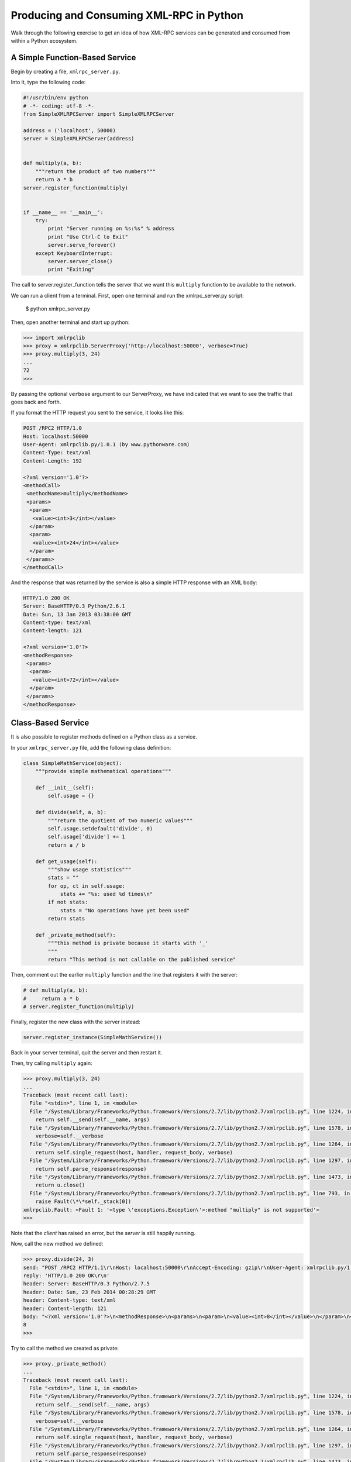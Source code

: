 *****************************************
Producing and Consuming XML-RPC in Python
*****************************************

Walk through the following exercise to get an idea of how XML-RPC services can
be generated and consumed from within a Python ecosystem.

A Simple Function-Based Service
===============================

Begin by creating a file, ``xmlrpc_server.py``.

Into it, type the following code:

.. code-block:: python

    #!/usr/bin/env python
    # -*- coding: utf-8 -*-
    from SimpleXMLRPCServer import SimpleXMLRPCServer

    address = ('localhost', 50000)
    server = SimpleXMLRPCServer(address)


    def multiply(a, b):
        """return the product of two numbers"""
        return a * b
    server.register_function(multiply)


    if __name__ == '__main__':
        try:
            print "Server running on %s:%s" % address
            print "Use Ctrl-C to Exit"
            server.serve_forever()
        except KeyboardInterrupt:
            server.server_close()
            print "Exiting"

The call to server.register_function tells the server that we want this
``multiply`` function to be available to the network.

We can run a client from a terminal. First, open one terminal and run the
xmlrpc_server.py script:

    $ python xmlrpc_server.py

Then, open another terminal and start up python:

.. code-block:: python

    >>> import xmlrpclib
    >>> proxy = xmlrpclib.ServerProxy('http://localhost:50000', verbose=True)
    >>> proxy.multiply(3, 24)
    ...
    72
    >>> 

By passing the optional ``verbose`` argument to our ServerProxy, we have
indicated that we want to see the traffic that goes back and forth.

If you format the HTTP request you sent to the service, it looks like this:

.. code-block:: http

    POST /RPC2 HTTP/1.0
    Host: localhost:50000
    User-Agent: xmlrpclib.py/1.0.1 (by www.pythonware.com)
    Content-Type: text/xml
    Content-Length: 192
    
    <?xml version='1.0'?>
    <methodCall>
     <methodName>multiply</methodName>
     <params>
      <param>
       <value><int>3</int></value>
      </param>
      <param>
       <value><int>24</int></value>
      </param>
     </params>
    </methodCall>

And the response that was returned by the service is also a simple HTTP
response with an XML body:

.. code-block:: http

    HTTP/1.0 200 OK
    Server: BaseHTTP/0.3 Python/2.6.1
    Date: Sun, 13 Jan 2013 03:38:00 GMT
    Content-type: text/xml
    Content-length: 121

    <?xml version='1.0'?>
    <methodResponse>
     <params>
      <param>
       <value><int>72</int></value>
      </param>
     </params>
    </methodResponse>

Class-Based Service
===================

It is also possible to register methods defined on a Python class as a service.

In your ``xmlrpc_server.py`` file, add the following class definition:

.. code-block:: python

    class SimpleMathService(object):
        """provide simple mathematical operations"""

        def __init__(self):
            self.usage = {}

        def divide(self, a, b):
            """return the quotient of two numeric values"""
            self.usage.setdefault('divide', 0)
            self.usage['divide'] += 1
            return a / b

        def get_usage(self):
            """show usage statistics"""
            stats = ""
            for op, ct in self.usage:
                stats += "%s: used %d times\n"
            if not stats:
                stats = "No operations have yet been used"
            return stats

        def _private_method(self):
            """this method is private because it starts with '_'
            """
            return "This method is not callable on the published service"

Then, comment out the earlier ``multiply`` function and the line that registers
it with the server:

.. code-block:: python

    # def multiply(a, b):
    #     return a * b
    # server.register_function(multiply)

Finally, register the new class with the server instead:

.. code-block:: python

    server.register_instance(SimpleMathService())

Back in your server terminal, quit the server and then restart it.

Then, try calling ``multiply`` again:

.. code-block:: pycon

    >>> proxy.multiply(3, 24)
    ...
    Traceback (most recent call last):
      File "<stdin>", line 1, in <module>
      File "/System/Library/Frameworks/Python.framework/Versions/2.7/lib/python2.7/xmlrpclib.py", line 1224, in __call__
        return self.__send(self.__name, args)
      File "/System/Library/Frameworks/Python.framework/Versions/2.7/lib/python2.7/xmlrpclib.py", line 1578, in __request
        verbose=self.__verbose
      File "/System/Library/Frameworks/Python.framework/Versions/2.7/lib/python2.7/xmlrpclib.py", line 1264, in request
        return self.single_request(host, handler, request_body, verbose)
      File "/System/Library/Frameworks/Python.framework/Versions/2.7/lib/python2.7/xmlrpclib.py", line 1297, in single_request
        return self.parse_response(response)
      File "/System/Library/Frameworks/Python.framework/Versions/2.7/lib/python2.7/xmlrpclib.py", line 1473, in parse_response
        return u.close()
      File "/System/Library/Frameworks/Python.framework/Versions/2.7/lib/python2.7/xmlrpclib.py", line 793, in close
        raise Fault(\*\*self._stack[0])
    xmlrpclib.Fault: <Fault 1: '<type \'exceptions.Exception\'>:method "multiply" is not supported'>
    >>> 

Note that the *client* has raised an error, but the *server* is still happily
running.

Now, call the new method we defined:

.. code-block:: pycon

    >>> proxy.divide(24, 3)
    send: "POST /RPC2 HTTP/1.1\r\nHost: localhost:50000\r\nAccept-Encoding: gzip\r\nUser-Agent: xmlrpclib.py/1.0.1 (by www.pythonware.com)\r\nContent-Type: text/xml\r\nContent-Length: 191\r\n\r\n<?xml version='1.0'?>\n<methodCall>\n<methodName>divide</methodName>\n<params>\n<param>\n<value><int>24</int></value>\n</param>\n<param>\n<value><int>3</int></value>\n</param>\n</params>\n</methodCall>\n"
    reply: 'HTTP/1.0 200 OK\r\n'
    header: Server: BaseHTTP/0.3 Python/2.7.5
    header: Date: Sun, 23 Feb 2014 00:28:29 GMT
    header: Content-type: text/xml
    header: Content-length: 121
    body: "<?xml version='1.0'?>\n<methodResponse>\n<params>\n<param>\n<value><int>8</int></value>\n</param>\n</params>\n</methodResponse>\n"
    8
    >>> 

Try to call the method we created as private:

.. code-block:: pycon

    >>> proxy._private_method()
    ...
    Traceback (most recent call last):
      File "<stdin>", line 1, in <module>
      File "/System/Library/Frameworks/Python.framework/Versions/2.7/lib/python2.7/xmlrpclib.py", line 1224, in __call__
        return self.__send(self.__name, args)
      File "/System/Library/Frameworks/Python.framework/Versions/2.7/lib/python2.7/xmlrpclib.py", line 1578, in __request
        verbose=self.__verbose
      File "/System/Library/Frameworks/Python.framework/Versions/2.7/lib/python2.7/xmlrpclib.py", line 1264, in request
        return self.single_request(host, handler, request_body, verbose)
      File "/System/Library/Frameworks/Python.framework/Versions/2.7/lib/python2.7/xmlrpclib.py", line 1297, in single_request
        return self.parse_response(response)
      File "/System/Library/Frameworks/Python.framework/Versions/2.7/lib/python2.7/xmlrpclib.py", line 1473, in parse_response
        return u.close()
      File "/System/Library/Frameworks/Python.framework/Versions/2.7/lib/python2.7/xmlrpclib.py", line 793, in close
        raise Fault(\*\*self._stack[0])
    xmlrpclib.Fault: <Fault 1: '<type \'exceptions.Exception\'>:method "_private_method" is not supported'>


Again, note that the *client* raises the error, the *server* responded just
fine and continues to run.

Finally, try calling the other method we defined, to show usage statistics.
What does it give us?

.. code-block:: pycon

    >>> proxy.get_usage()
    ...
    {'divide': 1}
    >>> 

Try setting up another proxy in a third terminal.  Call both methods a few
times from each proxy and notice how the usage statistics increment.  What does
this tell you about a class-based service?


Service Introspection
=====================

XML-RPC supports introspection of a service, allowing you to get information
about the service and how it functions.

The introspection methods that are available for a Python XML-RPC server are
``listMethods``, ``methodHelp``, and ``methodSignature``.

To add support for a given introspection method to your class-based service,
you have to implement a corresponding private method on the class. Add the
following two methods to your ``SimpleMathService`` class in
``xmlrpc_server.py``:

.. code-block:: python

    def _listMethods(self):
        """custom logic for presenting method names to users
        
        list_public_methods is a convenience function from the Python 
        library, but you can make your own logic if you wish.
        """
        return list_public_methods(self)
    
    def _methodHelp(self, method):
        """provide help text for an individual method
        """
        f = getattr(self, method)
        return f.__doc__

In addition, make sure to import the ``list_public_methods`` method from the
``SimpleXMLRPCServer`` module at the top of the server script:

.. code-block:: python

    from SimpleXMLRPCServer import list_public_methods

Finally, just after creating the server, set it up to provide the public
introspection functions (still in ``xmlrpc_server.py``):


.. code-block:: python

    address = ('localhost', 50000)
    server = SimpleXMLRPCServer(address)
    server.register_introspection_functions() # this line is new

Now, restart your server and kick the tires. The introspection functions are
available as attributes of the ``system`` attribute of your proxy:

.. code-block:: pycon

    >>> proxy.system.listMethods()
    ...
    ['divide', 'get_usage', 'system.listMethods', 'system.methodHelp', 'system.methodSignature']
    >>> proxy.system.methodHelp('divide')
    ...
    'return the quotient of two numeric values'
    >>> proxy.system.methodSignature('divide')
    ...
    'signatures not supported'
    >>> 

.. warning::

    It is included here for completeness, and you should try it, but I've been
    unable to get ``system.methodSignature`` to work on OS X.
